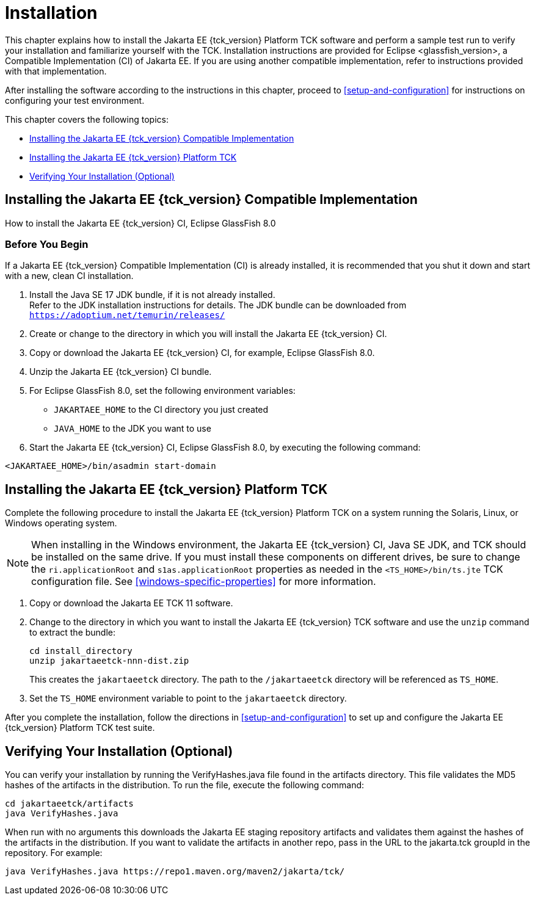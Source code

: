 [[installation]]
= Installation
:glassfish_version: GlassFish 8.0

This chapter explains how to install the Jakarta EE {tck_version} Platform TCK software and
perform a sample test run to verify your installation and familiarize
yourself with the TCK. Installation instructions are provided for Eclipse
<glassfish_version>, a Compatible Implementation (CI) of Jakarta EE. If you are using
another compatible implementation, refer to instructions provided with that
implementation.

After installing the software according to the instructions in this
chapter, proceed to <<setup-and-configuration>> for instructions on configuring your test environment.

This chapter covers the following topics:

* <<installing-the-ci>>
* <<installing-the-jakarta-ee-platform-tck>>
* <<verifying-your-installation-optional>>

[[installing-the-ci]]
== Installing the Jakarta EE {tck_version} Compatible Implementation

How to install the Jakarta EE {tck_version} CI, Eclipse {glassfish_version}

=== Before You Begin

If a Jakarta EE {tck_version} Compatible Implementation (CI) is already installed, it
is recommended that you shut it down and start with a new, clean CI
installation.

1.  Install the Java SE 17 JDK bundle, if it is not already installed. +
Refer to the JDK installation instructions for details. The JDK bundle
can be downloaded from
`https://adoptium.net/temurin/releases/`
2.  Create or change to the directory in which you will install the Jakarta
EE {tck_version} CI.
3.  Copy or download the Jakarta EE {tck_version} CI, for example, Eclipse {glassfish_version}.
4.  Unzip the Jakarta EE {tck_version} CI bundle.
5.  For Eclipse {glassfish_version}, set the following environment variables:
* `JAKARTAEE_HOME` to the CI directory you just created
* `JAVA_HOME` to the JDK you want to use
6.  Start the Jakarta EE {tck_version} CI, Eclipse {glassfish_version}, by executing the following command: +
[source,bash]
----
<JAKARTAEE_HOME>/bin/asadmin start-domain
----

[[installing-the-jakarta-ee-platform-tck]]
== Installing the Jakarta EE {tck_version} Platform TCK

Complete the following procedure to install the Jakarta EE {tck_version} Platform TCK on a
system running the Solaris, Linux, or Windows operating system.


[NOTE]
======================================================================

When installing in the Windows environment, the Jakarta EE {tck_version} CI, Java SE
JDK, and TCK should be installed on the same drive. If you must install
these components on different drives, be sure to change the
`ri.applicationRoot` and `s1as.applicationRoot` properties as needed in
the `<TS_HOME>/bin/ts.jte` TCK configuration file. See
<<windows-specific-properties>> for more information.

======================================================================


.  Copy or download the Jakarta EE TCK 11 software.
.  Change to the directory in which you want to install the Jakarta EE {tck_version}
TCK software and use the `unzip` command to extract the bundle: 
+
[source,bash]
----
cd install_directory
unzip jakartaeetck-nnn-dist.zip
----
+
This creates the `jakartaeetck` directory. The
path to the `/jakartaeetck` directory will be referenced as `TS_HOME`.
.  Set the `TS_HOME` environment variable to point to the `jakartaeetck` directory.

After you complete the installation, follow the directions in <<setup-and-configuration>> to set up and configure the Jakarta EE {tck_version} Platform TCK test suite.

[[verifying-your-installation-optional]]
== Verifying Your Installation (Optional)
You can verify your installation by running the VerifyHashes.java file found in the artifacts directory. This file validates the MD5 hashes of the artifacts in the distribution. To run the file, execute the following command:
[source,bash]
----
cd jakartaeetck/artifacts
java VerifyHashes.java
----

When run with no arguments this downloads the Jakarta EE staging repository artifacts and validates them against the hashes of the artifacts in the distribution. If you want to validate the artifacts in another repo, pass in the URL to the jakarta.tck groupId in the repository. For example:
[source,bash]
----
java VerifyHashes.java https://repo1.maven.org/maven2/jakarta/tck/
----
